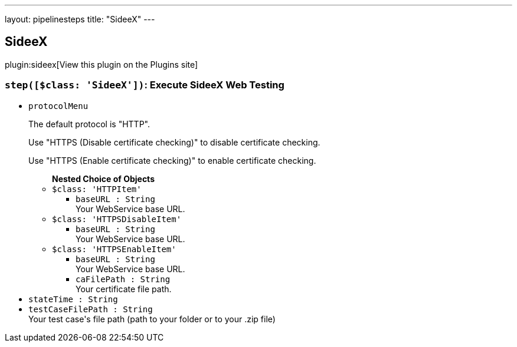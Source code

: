 ---
layout: pipelinesteps
title: "SideeX"
---

:notitle:
:description:
:author:
:email: jenkinsci-users@googlegroups.com
:sectanchors:
:toc: left
:compat-mode!:

== SideeX

plugin:sideex[View this plugin on the Plugins site]

=== `step([$class: 'SideeX'])`: Execute SideeX Web Testing
++++
<ul><li><code>protocolMenu</code>
<div><div>
 <p>The default protocol is "HTTP".</p>
 <p>Use "HTTPS (Disable certificate checking)" to disable certificate checking.</p>
 <p>Use "HTTPS (Enable certificate checking)" to enable certificate checking.</p>
</div></div>

<ul><b>Nested Choice of Objects</b>
<li><code>$class: 'HTTPItem'</code><div>
<ul><li><code>baseURL : String</code>
<div><div>
 Your WebService base URL.
</div></div>

</li>
</ul></div></li>
<li><code>$class: 'HTTPSDisableItem'</code><div>
<ul><li><code>baseURL : String</code>
<div><div>
 Your WebService base URL.
</div></div>

</li>
</ul></div></li>
<li><code>$class: 'HTTPSEnableItem'</code><div>
<ul><li><code>baseURL : String</code>
<div><div>
 Your WebService base URL.
</div></div>

</li>
<li><code>caFilePath : String</code>
<div><div>
 Your certificate file path.
</div></div>

</li>
</ul></div></li>
</ul></li>
<li><code>stateTime : String</code>
</li>
<li><code>testCaseFilePath : String</code>
<div><div>
 Your test case's file path (path to your folder or to your .zip file)
</div></div>

</li>
</ul>


++++
